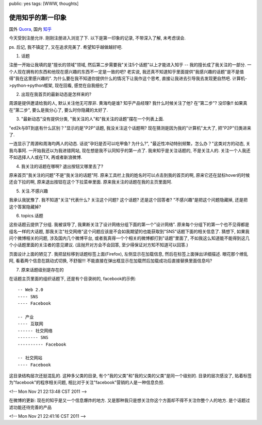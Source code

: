 public: yes
tags: [WWW, thoughts]

======================
使用知乎的第一印象
======================

国外 `Quora <http://www.quora.com>`_, 国内 `知乎 <http://www.zhihu.com/>`_

今天受到注册允许. 刚刚注册进入浏览了下. 以下是第一印象的记录, 不带深入了解, 未考虑误会. 

ps. 后记, 我不镇定了, 又在追求完美了. 希望知乎越做越好吧. 


1. 话题

注册一开始让我填的是"擅长的领域"领域, 然后第二步需要我"关注5个话题"以上才能进入知乎 -- 我的擅长成了我关注的一部分. 一个人现在拥有的东西和他现在感兴趣的东西不一定是一致的吧? 老实说, 我还真不知道知乎里面提供"我感兴趣的话题"是不是值得"我在这里感兴趣的". 为什么要在我不知道你提供什么的情况下让我作这个思考, 直接让我进去引导我去发现更自然吧. 计算机->python->python框架, 现在回看, 感觉在自我细化了


2. 出现在我首页的最新动态是怎样来的?

周源是提供邀请给我的人, 默认关注他无可厚非. 黄海均是谁? 知乎产品经理? 我什么时候关注了他? 在"第二步"? 没印象!! 如果真在"第二步", 要么是我分心了, 要么时你隐藏的太好了. 


3. "最新动态"没有提供分类, "我关注的人"和"我关注的话题"摆在一个列表上面. 

"ed2k与BT到底有什么区别？"显示的是"P2P"话题, 我没关注这个话题啊? 现在猜测是因为我的"计算机"太大了, 把"P2P"归类进来了. 

一连显示了周源和周海均两人的动态. 话说"孕妇是否可以吃甲鱼? 为什么?", "最近性冲动特别频繁，怎么办？"这类对方的动态, 关我鸟事阿. 一开始我还以为我进错网站, 现在想是我不认同知乎的第一点了. 我来知乎是关注话题的, 不是关注人的. 关注一个人我还不如选择人人或在TX, 再或者新浪微博.


4. 我关注的话题在哪啊? 退出按钮又哪里去了?

原来首页"我关注的问题"不是"我关注的话题"阿. 原来工具栏上我的姓名时可以点击到我的首页的啊, 原来它还在鼠标hover的时候还会下拉的啊, 原来退出按钮在这个下拉菜单里面. 原来我关注的话题在我的主页里面阿. 


5. 关注.不感兴趣

我承认我犹豫了. 我不知道"关注"代表什么? 关注这个问题? 这个话题? 还是这个回答者? "不感兴趣"是把这个问题隐藏掉, 还是把这个答案隐藏掉?


6. topics.话题

这些话题云提供了分组. 我被误导了, 我果断关注了设计网络分组下面的第一个"设计网络". 原来每个分组下的第一个也不见得都是组名一样的大话题, 那我关注"社交网络"这个问题应该是不会如我期望的也能获取到"SNS"话题下面的相关信息了. 猜想下, 如果我问个微博相关的问题, 涉及国内几个微博平台, 或者我真得一个个相关的微博都打到"话题"里面了, 不如我这么知道能不能得到这几个小话题里面的关注者的意见建议. (且抛开对方会不会回答, 至少得保证对方知不知道可以回答.)

页面设计上面的陋见了. 我把鼠标移到话题标签上面(Firefox), 左侧显示在加载信息, 然后在标签上面弹出详细描述. 眼花那个缭乱阿, 看着两个信息在跳动式切换, 不舒服!!! 不能直接在弹出框显示在加载然后加载成功后直接替换里面信息吗?


7. 原来话题级别是存在的

在话题主页里面的组织话题下, 还是有个目录树的, facebook的示例::

   -- Web 2.0
   ---- SNS
   ---- Facebook

   -- 产业
   ---- 互联网
   ------ 社交网络
   -------- SNS
   ---------- Facebook

   -- 社交网站
   ---- Facebook


这目录结构层次还挺混乱的. 这种多父类的目录, 有个"我的父类"和"我的父类的父类"是同一个级别的. 目录的层次感没了, 贴着标签为"facebook"的程序相关问题, 相比对于关注"facebook"营销的人是一种信息负担.

<!-- Mon Nov 21 22:13:48 CST 2011 -->


在微博的更新: 现在的知乎是又一个信息爆炸的地方. 又是那种我只是想关注你这个方面却不得不关注你整个人的地方. 是个话题过滤功能还待完善的产品

<!-- Mon Nov 21 22:41:16 CST 2011 -->


